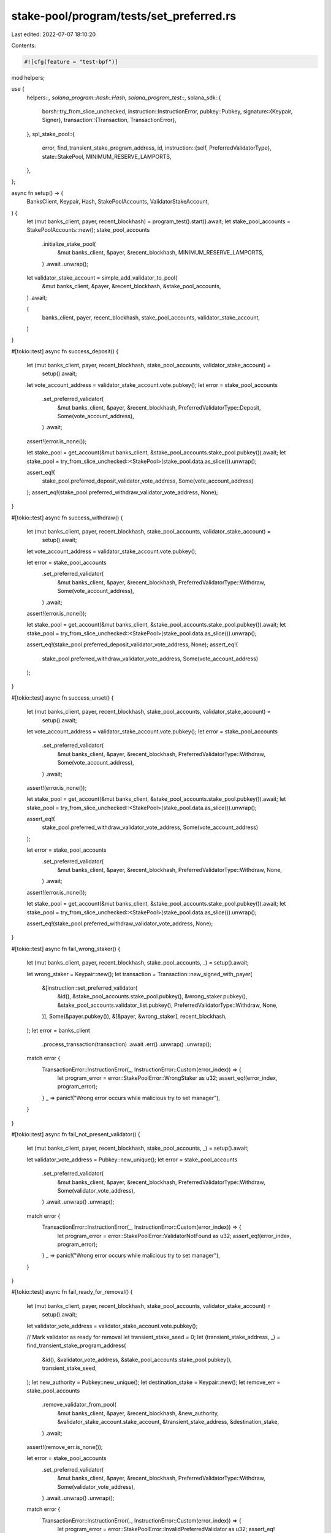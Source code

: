 stake-pool/program/tests/set_preferred.rs
=========================================

Last edited: 2022-07-07 18:10:20

Contents:

.. code-block:: rs

    #![cfg(feature = "test-bpf")]

mod helpers;

use {
    helpers::*,
    solana_program::hash::Hash,
    solana_program_test::*,
    solana_sdk::{
        borsh::try_from_slice_unchecked,
        instruction::InstructionError,
        pubkey::Pubkey,
        signature::{Keypair, Signer},
        transaction::{Transaction, TransactionError},
    },
    spl_stake_pool::{
        error, find_transient_stake_program_address, id,
        instruction::{self, PreferredValidatorType},
        state::StakePool,
        MINIMUM_RESERVE_LAMPORTS,
    },
};

async fn setup() -> (
    BanksClient,
    Keypair,
    Hash,
    StakePoolAccounts,
    ValidatorStakeAccount,
) {
    let (mut banks_client, payer, recent_blockhash) = program_test().start().await;
    let stake_pool_accounts = StakePoolAccounts::new();
    stake_pool_accounts
        .initialize_stake_pool(
            &mut banks_client,
            &payer,
            &recent_blockhash,
            MINIMUM_RESERVE_LAMPORTS,
        )
        .await
        .unwrap();

    let validator_stake_account = simple_add_validator_to_pool(
        &mut banks_client,
        &payer,
        &recent_blockhash,
        &stake_pool_accounts,
    )
    .await;

    (
        banks_client,
        payer,
        recent_blockhash,
        stake_pool_accounts,
        validator_stake_account,
    )
}

#[tokio::test]
async fn success_deposit() {
    let (mut banks_client, payer, recent_blockhash, stake_pool_accounts, validator_stake_account) =
        setup().await;

    let vote_account_address = validator_stake_account.vote.pubkey();
    let error = stake_pool_accounts
        .set_preferred_validator(
            &mut banks_client,
            &payer,
            &recent_blockhash,
            PreferredValidatorType::Deposit,
            Some(vote_account_address),
        )
        .await;
    assert!(error.is_none());

    let stake_pool = get_account(&mut banks_client, &stake_pool_accounts.stake_pool.pubkey()).await;
    let stake_pool = try_from_slice_unchecked::<StakePool>(stake_pool.data.as_slice()).unwrap();

    assert_eq!(
        stake_pool.preferred_deposit_validator_vote_address,
        Some(vote_account_address)
    );
    assert_eq!(stake_pool.preferred_withdraw_validator_vote_address, None);
}

#[tokio::test]
async fn success_withdraw() {
    let (mut banks_client, payer, recent_blockhash, stake_pool_accounts, validator_stake_account) =
        setup().await;

    let vote_account_address = validator_stake_account.vote.pubkey();

    let error = stake_pool_accounts
        .set_preferred_validator(
            &mut banks_client,
            &payer,
            &recent_blockhash,
            PreferredValidatorType::Withdraw,
            Some(vote_account_address),
        )
        .await;
    assert!(error.is_none());

    let stake_pool = get_account(&mut banks_client, &stake_pool_accounts.stake_pool.pubkey()).await;
    let stake_pool = try_from_slice_unchecked::<StakePool>(stake_pool.data.as_slice()).unwrap();

    assert_eq!(stake_pool.preferred_deposit_validator_vote_address, None);
    assert_eq!(
        stake_pool.preferred_withdraw_validator_vote_address,
        Some(vote_account_address)
    );
}

#[tokio::test]
async fn success_unset() {
    let (mut banks_client, payer, recent_blockhash, stake_pool_accounts, validator_stake_account) =
        setup().await;

    let vote_account_address = validator_stake_account.vote.pubkey();
    let error = stake_pool_accounts
        .set_preferred_validator(
            &mut banks_client,
            &payer,
            &recent_blockhash,
            PreferredValidatorType::Withdraw,
            Some(vote_account_address),
        )
        .await;
    assert!(error.is_none());

    let stake_pool = get_account(&mut banks_client, &stake_pool_accounts.stake_pool.pubkey()).await;
    let stake_pool = try_from_slice_unchecked::<StakePool>(stake_pool.data.as_slice()).unwrap();

    assert_eq!(
        stake_pool.preferred_withdraw_validator_vote_address,
        Some(vote_account_address)
    );

    let error = stake_pool_accounts
        .set_preferred_validator(
            &mut banks_client,
            &payer,
            &recent_blockhash,
            PreferredValidatorType::Withdraw,
            None,
        )
        .await;
    assert!(error.is_none());

    let stake_pool = get_account(&mut banks_client, &stake_pool_accounts.stake_pool.pubkey()).await;
    let stake_pool = try_from_slice_unchecked::<StakePool>(stake_pool.data.as_slice()).unwrap();

    assert_eq!(stake_pool.preferred_withdraw_validator_vote_address, None);
}

#[tokio::test]
async fn fail_wrong_staker() {
    let (mut banks_client, payer, recent_blockhash, stake_pool_accounts, _) = setup().await;

    let wrong_staker = Keypair::new();
    let transaction = Transaction::new_signed_with_payer(
        &[instruction::set_preferred_validator(
            &id(),
            &stake_pool_accounts.stake_pool.pubkey(),
            &wrong_staker.pubkey(),
            &stake_pool_accounts.validator_list.pubkey(),
            PreferredValidatorType::Withdraw,
            None,
        )],
        Some(&payer.pubkey()),
        &[&payer, &wrong_staker],
        recent_blockhash,
    );
    let error = banks_client
        .process_transaction(transaction)
        .await
        .err()
        .unwrap()
        .unwrap();

    match error {
        TransactionError::InstructionError(_, InstructionError::Custom(error_index)) => {
            let program_error = error::StakePoolError::WrongStaker as u32;
            assert_eq!(error_index, program_error);
        }
        _ => panic!("Wrong error occurs while malicious try to set manager"),
    }
}

#[tokio::test]
async fn fail_not_present_validator() {
    let (mut banks_client, payer, recent_blockhash, stake_pool_accounts, _) = setup().await;

    let validator_vote_address = Pubkey::new_unique();
    let error = stake_pool_accounts
        .set_preferred_validator(
            &mut banks_client,
            &payer,
            &recent_blockhash,
            PreferredValidatorType::Withdraw,
            Some(validator_vote_address),
        )
        .await
        .unwrap()
        .unwrap();

    match error {
        TransactionError::InstructionError(_, InstructionError::Custom(error_index)) => {
            let program_error = error::StakePoolError::ValidatorNotFound as u32;
            assert_eq!(error_index, program_error);
        }
        _ => panic!("Wrong error occurs while malicious try to set manager"),
    }
}

#[tokio::test]
async fn fail_ready_for_removal() {
    let (mut banks_client, payer, recent_blockhash, stake_pool_accounts, validator_stake_account) =
        setup().await;
    let validator_vote_address = validator_stake_account.vote.pubkey();

    // Mark validator as ready for removal
    let transient_stake_seed = 0;
    let (transient_stake_address, _) = find_transient_stake_program_address(
        &id(),
        &validator_vote_address,
        &stake_pool_accounts.stake_pool.pubkey(),
        transient_stake_seed,
    );
    let new_authority = Pubkey::new_unique();
    let destination_stake = Keypair::new();
    let remove_err = stake_pool_accounts
        .remove_validator_from_pool(
            &mut banks_client,
            &payer,
            &recent_blockhash,
            &new_authority,
            &validator_stake_account.stake_account,
            &transient_stake_address,
            &destination_stake,
        )
        .await;
    assert!(remove_err.is_none());

    let error = stake_pool_accounts
        .set_preferred_validator(
            &mut banks_client,
            &payer,
            &recent_blockhash,
            PreferredValidatorType::Withdraw,
            Some(validator_vote_address),
        )
        .await
        .unwrap()
        .unwrap();

    match error {
        TransactionError::InstructionError(_, InstructionError::Custom(error_index)) => {
            let program_error = error::StakePoolError::InvalidPreferredValidator as u32;
            assert_eq!(error_index, program_error);
        }
        _ => panic!("Wrong error occurs while trying to set ReadyForRemoval validator"),
    }
}


